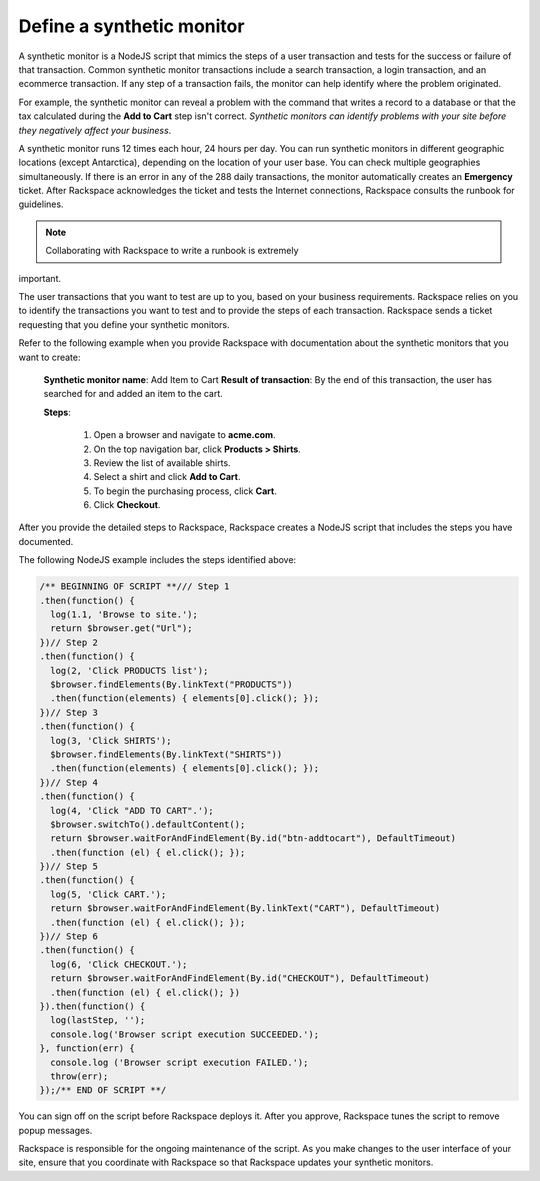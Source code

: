 .. _define_monitor:

==========================
Define a synthetic monitor
==========================

A synthetic monitor is a NodeJS script that mimics the steps of a user
transaction and tests for the success or failure of that transaction. Common
synthetic monitor transactions include a search transaction, a login
transaction, and an ecommerce transaction. If any step of a transaction
fails, the monitor can help identify where the problem originated.

For example, the synthetic monitor can reveal a problem with the command that
writes a record to a database or that the tax calculated during the
**Add to Cart** step isn't correct. *Synthetic monitors can identify
problems with your site before they negatively affect your business*.

A synthetic monitor runs 12 times each hour, 24 hours per day. You can run
synthetic monitors in different geographic locations (except Antarctica),
depending on the location of your user base. You can check multiple
geographies simultaneously. If there is an error in any of the 288 daily
transactions, the monitor automatically creates an **Emergency** ticket.
After Rackspace acknowledges the ticket and tests the Internet
connections, Rackspace consults the runbook for guidelines.

.. note:: Collaborating with Rackspace to write a runbook is extremely
important.


The user transactions that you want to test are up to you, based on your
business requirements. Rackspace relies on you to identify the transactions
you want to test and to provide the steps of each transaction. Rackspace
sends a ticket requesting that you define your synthetic monitors.

Refer to the following example when you provide Rackspace with documentation
about the synthetic monitors that you want to create:

   **Synthetic monitor name**: Add Item to Cart
   **Result of transaction**: By the end of this transaction, the user has
   searched for and added an item to the cart.

   **Steps**:

     1. Open a browser and navigate to **acme.com**.
     2. On the top navigation bar, click **Products > Shirts**.
     3. Review the list of available shirts.
     4. Select a shirt and click **Add to Cart**.
     5. To begin the purchasing process, click **Cart**.
     6. Click **Checkout**.


After you provide the detailed steps to Rackspace, Rackspace creates a
NodeJS script that includes the steps you have documented.

The following NodeJS example includes the steps identified above:

.. code::

   /** BEGINNING OF SCRIPT **/// Step 1
   .then(function() {
     log(1.1, 'Browse to site.');
     return $browser.get("Url");
   })// Step 2
   .then(function() {
     log(2, 'Click PRODUCTS list');
     $browser.findElements(By.linkText("PRODUCTS"))
     .then(function(elements) { elements[0].click(); });
   })// Step 3
   .then(function() {
     log(3, 'Click SHIRTS');
     $browser.findElements(By.linkText("SHIRTS"))
     .then(function(elements) { elements[0].click(); });
   })// Step 4
   .then(function() {
     log(4, 'Click "ADD TO CART".');
     $browser.switchTo().defaultContent();
     return $browser.waitForAndFindElement(By.id("btn-addtocart"), DefaultTimeout)
     .then(function (el) { el.click(); });
   })// Step 5
   .then(function() {
     log(5, 'Click CART.');
     return $browser.waitForAndFindElement(By.linkText("CART"), DefaultTimeout)
     .then(function (el) { el.click(); });
   })// Step 6
   .then(function() {
     log(6, 'Click CHECKOUT.');
     return $browser.waitForAndFindElement(By.id("CHECKOUT"), DefaultTimeout)
     .then(function (el) { el.click(); })
   }).then(function() {
     log(lastStep, '');
     console.log('Browser script execution SUCCEEDED.');
   }, function(err) {
     console.log ('Browser script execution FAILED.');
     throw(err);
   });/** END OF SCRIPT **/


You can sign off on the script before Rackspace deploys it. After you
approve, Rackspace tunes the script to remove popup messages.

Rackspace is responsible for the ongoing maintenance of the script. As you make
changes to the user interface of your site, ensure that you coordinate with
Rackspace so that Rackspace updates your synthetic monitors.
